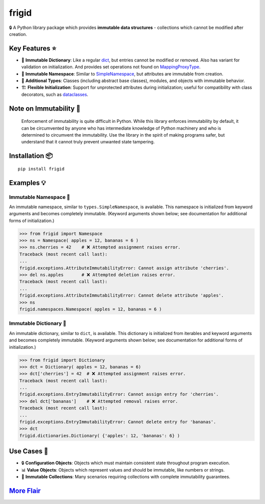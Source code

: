 .. vim: set fileencoding=utf-8:
.. -*- coding: utf-8 -*-
.. +--------------------------------------------------------------------------+
   |                                                                          |
   | Licensed under the Apache License, Version 2.0 (the "License");          |
   | you may not use this file except in compliance with the License.         |
   | You may obtain a copy of the License at                                  |
   |                                                                          |
   |     http://www.apache.org/licenses/LICENSE-2.0                           |
   |                                                                          |
   | Unless required by applicable law or agreed to in writing, software      |
   | distributed under the License is distributed on an "AS IS" BASIS,        |
   | WITHOUT WARRANTIES OR CONDITIONS OF ANY KIND, either express or implied. |
   | See the License for the specific language governing permissions and      |
   | limitations under the License.                                           |
   |                                                                          |
   +--------------------------------------------------------------------------+

*******************************************************************************
                                  frigid
*******************************************************************************

.. image:: https://img.shields.io/pypi/v/frigid
   :alt: Project Version
   :target: https://pypi.org/project/frigid/

.. image:: https://img.shields.io/pypi/status/frigid
   :alt: PyPI - Status
   :target: https://pypi.org/project/frigid/

.. image:: https://github.com/emcd/python-frigid/actions/workflows/tester.yaml/badge.svg?branch=master&event=push
   :alt: Tests Status
   :target: https://github.com/emcd/python-frigid/actions/workflows/tester.yaml

.. image:: https://emcd.github.io/python-frigid/coverage.svg
   :alt: Code Coverage Percentage
   :target: https://github.com/emcd/python-frigid/actions/workflows/tester.yaml

.. image:: https://img.shields.io/pypi/pyversions/frigid
   :alt: Python Versions
   :target: https://pypi.org/project/frigid/

.. image:: https://img.shields.io/pypi/l/frigid
   :alt: Project License
   :target: https://github.com/emcd/python-frigid/blob/master/LICENSE.txt


🔒 A Python library package which provides **immutable data structures** -
collections which cannot be modified after creation.


Key Features ⭐
===============================================================================

* 📖 **Immutable Dictionary**: Like a regular `dict
  <https://docs.python.org/3/library/stdtypes.html#dict>`_, but entries cannot
  be modified or removed. Also has variant for validation on initialization.
  And provides set operations not found on `MappingProxyType
  <https://docs.python.org/3/library/types.html#types.MappingProxyType>`_.
* 📇 **Immutable Namespace**: Similar to `SimpleNamespace
  <https://docs.python.org/3/library/types.html#types.SimpleNamespace>`_, but
  attributes are immutable from creation.
* 🧱 **Additional Types**: Classes (including abstract base classes), modules,
  and objects with immutable behavior.
* 🏗️ **Flexible Initialization**: Support for unprotected attributes during
  initialization; useful for compatibility with class decorators, such as
  `dataclasses
  <https://docs.python.org/3/library/dataclasses.html#dataclasses.dataclass>`_.


Note on Immutability 📢
===============================================================================

   Enforcement of immutability is quite difficult in Python. While this library
   enforces immutability by default, it can be circumvented by anyone who has
   intermediate knowledge of Python machinery and who is determined to
   circumvent the immutability. Use the library in the spirit of making
   programs safer, but understand that it cannot truly prevent unwanted state
   tampering.


Installation 📦
===============================================================================

::

    pip install frigid


Examples 💡
===============================================================================


Immutable Namespace 📇
-------------------------------------------------------------------------------

An immutable namespace, similar to ``types.SimpleNamespace``, is available.
This namespace is initialized from keyword arguments and becomes completely
immutable. (Keyword arguments shown below; see documentation for additional
forms of initialization.)

>>> from frigid import Namespace
>>> ns = Namespace( apples = 12, bananas = 6 )
>>> ns.cherries = 42    # ❌ Attempted assignment raises error.
Traceback (most recent call last):
...
frigid.exceptions.AttributeImmutabilityError: Cannot assign attribute 'cherries'.
>>> del ns.apples       # ❌ Attempted deletion raises error.
Traceback (most recent call last):
...
frigid.exceptions.AttributeImmutabilityError: Cannot delete attribute 'apples'.
>>> ns
frigid.namespaces.Namespace( apples = 12, bananas = 6 )


Immutable Dictionary 📖
-------------------------------------------------------------------------------

An immutable dictionary, similar to ``dict``, is available. This dictionary is
initialized from iterables and keyword arguments and becomes completely
immutable. (Keyword arguments shown below; see documentation for additional
forms of initialization.)

>>> from frigid import Dictionary
>>> dct = Dictionary( apples = 12, bananas = 6)
>>> dct['cherries'] = 42  # ❌ Attempted assignment raises error.
Traceback (most recent call last):
...
frigid.exceptions.EntryImmutabilityError: Cannot assign entry for 'cherries'.
>>> del dct['bananas']    # ❌ Attempted removal raises error.
Traceback (most recent call last):
...
frigid.exceptions.EntryImmutabilityError: Cannot delete entry for 'bananas'.
>>> dct
frigid.dictionaries.Dictionary( {'apples': 12, 'bananas': 6} )


Use Cases 🎯
===============================================================================

* 🔒 **Configuration Objects**: Objects which must maintain consistent state
  throughout program execution.
* 📊 **Value Objects**: Objects which represent values and should be immutable,
  like numbers or strings.
* 🧱 **Immutable Collections**: Many scenarios requiring collections with
  complete immutability guarantees.


`More Flair <https://www.imdb.com/title/tt0151804/characters/nm0431918>`_
===============================================================================

.. image:: https://img.shields.io/github/last-commit/emcd/python-frigid
   :alt: GitHub last commit
   :target: https://github.com/emcd/python-frigid

.. image:: https://img.shields.io/badge/%F0%9F%A5%9A-Hatch-4051b5.svg
   :alt: Hatch
   :target: https://github.com/pypa/hatch

.. image:: https://img.shields.io/badge/pre--commit-enabled-brightgreen?logo=pre-commit
   :alt: pre-commit
   :target: https://github.com/pre-commit/pre-commit

.. image:: https://img.shields.io/badge/security-bandit-yellow.svg
   :alt: Bandit
   :target: https://github.com/PyCQA/bandit

.. image:: https://img.shields.io/badge/linting-pylint-yellowgreen
   :alt: Pylint
   :target: https://github.com/pylint-dev/pylint

.. image:: https://microsoft.github.io/pyright/img/pyright_badge.svg
   :alt: Pyright
   :target: https://microsoft.github.io/pyright/

.. image:: https://img.shields.io/endpoint?url=https://raw.githubusercontent.com/astral-sh/ruff/main/assets/badge/v2.json
   :alt: Ruff
   :target: https://github.com/astral-sh/ruff

.. image:: https://img.shields.io/badge/hypothesis-tested-brightgreen.svg
   :alt: Hypothesis
   :target: https://hypothesis.readthedocs.io/en/latest/

.. image:: https://img.shields.io/pypi/implementation/frigid
   :alt: PyPI - Implementation
   :target: https://pypi.org/project/frigid/

.. image:: https://img.shields.io/pypi/wheel/frigid
   :alt: PyPI - Wheel
   :target: https://pypi.org/project/frigid/
